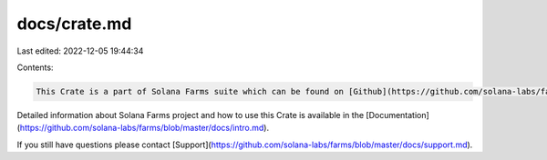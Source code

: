 docs/crate.md
=============

Last edited: 2022-12-05 19:44:34

Contents:

.. code-block:: md

    This Crate is a part of Solana Farms suite which can be found on [Github](https://github.com/solana-labs/farms).

Detailed information about Solana Farms project and how to use this Crate is available in the [Documentation](https://github.com/solana-labs/farms/blob/master/docs/intro.md).

If you still have questions please contact [Support](https://github.com/solana-labs/farms/blob/master/docs/support.md).


